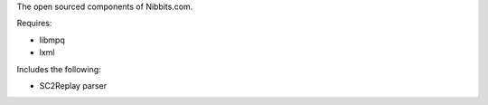 The open sourced components of Nibbits.com.

Requires:

* libmpq
* lxml

Includes the following:

* SC2Replay parser